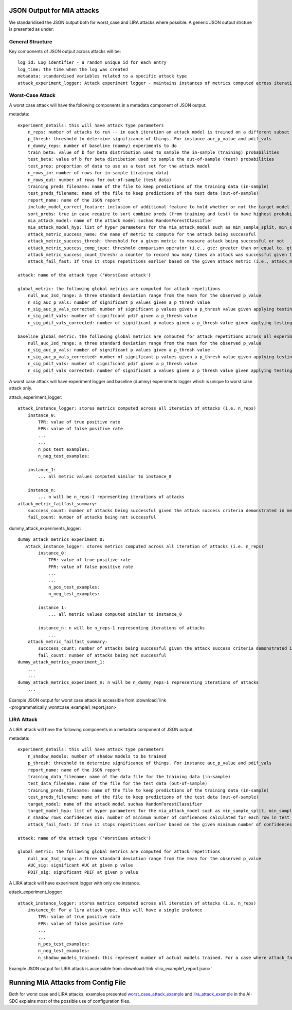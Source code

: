JSON Output for MIA attacks
===========================

We standaridised the JSON output both for worst_case and LIRA attacks where possible. A generic JSON output strcture is presented as under:

General Structure
-----------------

Key components of JSON output across attacks will be::

    log_id: Log identifier - a random unique id for each entry
    log_time: the time when the log was created
    metadata: standardised variables related to a specific attack type
    attack_experiment_logger: Attack experiment logger - maintains instances of metrics computed across iterations

Worst-Case Attack
-----------------

A worst case attack will have the following components in a metadata component of JSON output.

metadata::

    experiment_details: this will have attack type parameters
        n_reps: number of attacks to run -- in each iteration an attack model is trained on a different subset of the data
        p_thresh: threshold to determine significance of things. For instance auc_p_value and pdif_vals
        n_dummy_reps: number of baseline (dummy) experiments to do
        train_beta: value of b for beta distribution used to sample the in-sample (training) probabilities
        test_beta: value of b for beta distibution used to sample the out-of-sample (test) probabilities
        test_prop: proportion of data to use as a test set for the attack model
        n_rows_in: number of rows for in-sample (training data)
        n_rows_out: number of rows for out-of-sample (test data)
        training_preds_filename: name of the file to keep predictions of the training data (in-sample)
        test_preds_filename: name of the file to keep predictions of the test data (out-of-sample)
        report_name: name of the JSON report
        include_model_correct_feature: inclusion of additional feature to hold whether or not the target model made a correct prediction for each example
        sort_probs: true in case require to sort combine preds (from training and test) to have highest probabilities in the first column
        mia_attack_model: name of the attack model suchas RandomForestClassifier
        mia_attack_model_hyp: list of hyper parameters for the mia_attack_model such as min_sample_split, min_samples_leaf, max_depth etc
        attack_metric_success_name: the name of metric to compute for the attack being successful
        attack_metric_success_thresh: threshold for a given metric to measure attack being successful or not
        attack_metric_success_comp_type: threshold comparison operator (i.e., gte: greater than or equal to, gt: greater than, lte: less than or equal to, lt: less than, eq: equal to and not_eq: not equal to)
        attack_metric_success_count_thresh: a counter to record how many times an attack was successful given that the threshold has fullfilled criteria for a given comparison type
        attack_fail_fast: If true it stops repetitions earlier based on the given attack metric (i.e., attack_metric_success_name) considering the comparison type (attack_metric_success_comp_type) satisfying a threshold (i.e., attack_metric_success_thresh) for n (attack_metric_success_count_thresh) number of times

    attack: name of the attack type ('WorstCase attack')

    global_metric: the following global metrics are computed for attack repetitions
        null_auc_3sd_range: a three standard deviation range from the mean for the observed p_value
        n_sig_auc_p_vals: number of significant p values given a p_thresh value
        n_sig_auc_p_vals_corrected: number of significant p values given a p_thresh value given applying testing corrections
        n_sig_pdif_vals: number of significant pdif given a p_thresh value
        n_sig_pdif_vals_corrected: number of significant p values given a p_thresh value given applying testing corrections

    baseline_global_metric: the following global metrics are computed for attack repetitions across all experiments of baseline (dummy) experiments
        null_auc_3sd_range: a three standard deviation range from the mean for the observed p_value
        n_sig_auc_p_vals: number of significant p values given a p_thresh value
        n_sig_auc_p_vals_corrected: number of significant p values given a p_thresh value given applying testing corrections
        n_sig_pdif_vals: number of significant pdif given a p_thresh value
        n_sig_pdif_vals_corrected: number of significant p values given a p_thresh value given applying testing corrections

A worst case attack will have experiment logger and baseline (dummy) experiments logger which is unique to worst case attack only.

attack_experiment_logger::

    attack_instance_logger: stores metrics computed across all iteration of attacks (i.e. n_reps)
        instance_0:
            TPR: value of true positive rate
            FPR: value of false positive rate
            ...
            ...
            n_pos_test_examples:
            n_neg_test_examples:

        instance_1:
            ... all metric values computed similar to instance_0

        instance_n:
            ... n will be n_reps-1 representing iterations of attacks
    attack_metric_failfast_summary:
        succcess_count: number of attacks being successful given the attack success criteria demonstrated in metadata
        fail_count: number of attacks being not successful

dummy_attack_experiments_logger::

    dummy_attack_metrics_experiment_0:
       attack_instance_logger: stores metrics computed across all iteration of attacks (i.e. n_reps)
            instance_0:
                TPR: value of true positive rate
                FPR: value of false positive rate
                ...
                ...
                n_pos_test_examples:
                n_neg_test_examples:

            instance_1:
                ... all metric values computed similar to instance_0

            instance_n: n will be n_reps-1 representing iterations of attacks
                ...
        attack_metric_failfast_summary:
            succcess_count: number of attacks being successful given the attack success criteria demonstrated in metadata
            fail_count: number of attacks being not successful
    dummy_attack_metrics_experiment_1:
        ...
        ...
    dummy_attack_metrics_experiment_n: n will be n_dummy_reps-1 representing iterations of attacks
        ...

Example JSON output for worst case attack is accessible from :download:`link <programmatically_worstcase_example1_report.json>`

LIRA Attack
-----------

A LIRA attack will have the following components in a metadata component of JSON output.

metadata::

    experiment_details: this will have attack type parameters
        n_shadow_models: number of shadow models to be trained
        p_thresh: threshold to determine significance of things. For instance auc_p_value and pdif_vals
        report_name: name of the JSON report
        training_data_filename: name of the data file for the training data (in-sample)
        test_data_filename: name of the file for the test data (out-of-sample)
        training_preds_filename: name of the file to keep predictions of the training data (in-sample)
        test_preds_filename: name of the file to keep predictions of the test data (out-of-sample)
        target_model: name of the attack model suchas RandomForestClassifier
        target_model_hyp: list of hyper parameters for the mia_attack_model such as min_sample_split, min_samples_leaf etc
        n_shadow_rows_confidences_min: number of minimum number of confidences calculated for each row in test data (out-of-sample)
        attack_fail_fast: If true it stops repetitions earlier based on the given minimum number of confidences for each row in the test data

    attack: name of the attack type ('WorstCase attack')

    global_metric: the following global metrics are computed for attack repetitions
        null_auc_3sd_range: a three standard deviation range from the mean for the observed p_value
        AUC_sig: significant AUC at given p value
        PDIF_sig: significant PDIF at given p value

A LIRA attack will have experiment logger with only one instance.

attack_experiment_logger::

    attack_instance_logger: stores metrics computed across all iteration of attacks (i.e. n_reps)
        instance_0: For a lira attack type, this will have a single instance
            TPR: value of true positive rate
            FPR: value of false positive rate
            ...
            ...
            n_pos_test_examples:
            n_neg_test_examples:
            n_shadow_models_trained: this represent number of actual models trained. For a case where attack_fail_fast is true and minimum number of confidences computed for each row in the test data, there is likely to be a chance to have less number of shadow models trained satisfying the given criteria

Example JSON output for LIRA attack is accessible from :download:`link <lira_example1_report.json>`

Running MIA Attacks from Config File
====================================

Both for worst case and LIRA attacks, examples presented `worst_case_attack_example <https://github.com/AI-SDC/AI-SDC/blob/development/examples/worst_case_attack_example.py/>`_
and `lira_attack_example <https://github.com/AI-SDC/AI-SDC/blob/development/examples/lira_attack_example.py/>`_ in the AI-SDC explains most of the possible use of configuration files.
